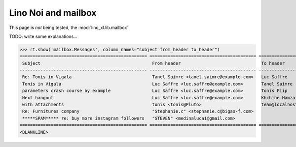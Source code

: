 .. doctest docs/specs/noi/mailbox.rst
.. _noi.specs.mailbox:

====================
Lino Noi and mailbox
====================

This page is *not* being tested, the :mod:`lino_xl.lib.mailbox`


.. How to test just this document:

    $ python setup.py test -s tests.SpecsTests.test_mailbox

    doctest init:

    >>> from lino import startup
    >>> startup('lino_book.projects.noi1e.settings.demo')
    >>> from lino.api.doctest import *

TODO: write some explanations...

>>> rt.show('mailbox.Messages', column_names="subject from_header to_header")
================================================= ========================================= ================
 Subject                                           From header                               To header
------------------------------------------------- ----------------------------------------- ----------------
 Re: Tonis in Vigala                               Tanel Saimre <tanel.saimre@example.com>   Luc Saffre
 Tonis in Vigala                                   Luc Saffre <luc.saffre@example.com>       Tanel Saimre
 parameters crash course by example                Luc Saffre <luc.saffre@example.com>       Tonis Piip
 Next hangout                                      Luc Saffre <luc.saffre@example.com>       Khchine Hamza
 with attachments                                  tonis <tonis@Pluto>                       team@localhost
 Re: Furnitures company                            "Stephanie.c" <stephanie.c@bigao-f.com>
 *****SPAM***** re: buy more instagram followers   "STEVEN" <medinaluca1@gmail.com>
================================================= ========================================= ================
<BLANKLINE>
